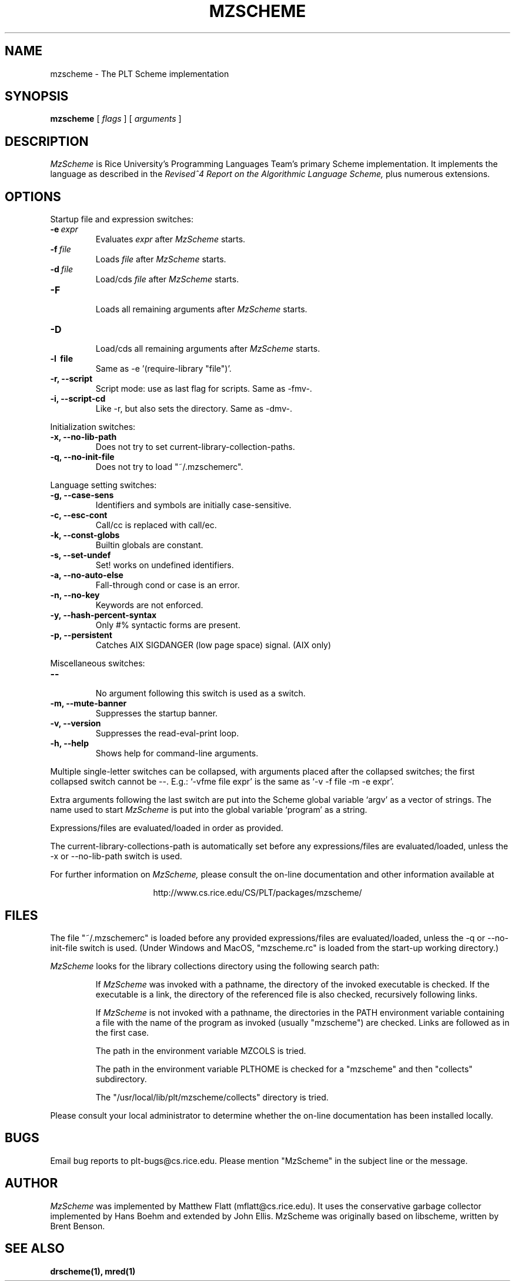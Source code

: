 .\" dummy line
.TH MZSCHEME 1 "31 May 1997"
.UC 4
.SH NAME
mzscheme \- The PLT Scheme implementation
.SH SYNOPSIS
.B mzscheme
[
.I flags
] [
.I arguments
]
.SH DESCRIPTION
.I MzScheme
is Rice University's Programming Languages Team's
primary Scheme implementation.  It implements the language as
described in the
.I Revised^4 Report on
.I the Algorithmic Language Scheme,
plus numerous extensions.
.SH OPTIONS

Startup file and expression switches:
.TP
.BI \-e \ expr
Evaluates
.I expr
after
.I MzScheme
starts.
.TP
.BI \-f \ file
Loads
.I file
after
.I MzScheme
starts.
.TP
.BI \-d \ file
Load/cds
.I file
after
.I MzScheme
starts.
.TP
.B \-F
.br
Loads all remaining arguments after
.I MzScheme
starts.
.TP
.B \-D
.br
Load/cds all remaining arguments after
.I MzScheme
starts.
.TP
.B \-l \ file
Same as -e '(require-library "file")'.
.TP
.B \-r, --script
Script mode: use as last flag for scripts.
Same as -fmv-.
.TP
.B \-i, --script-cd
Like -r, but also sets the directory.
Same as -dmv-.
.PP

Initialization switches:
.TP
.B \-x, --no-lib-path
Does not try to set current-library-collection-paths.
.TP
.B \-q, --no-init-file
Does not try to load "~/.mzschemerc".
.PP

Language setting switches:
.TP
.B \-g, --case-sens
Identifiers and symbols are initially case-sensitive.
.TP
.B \-c, --esc-cont
Call/cc is replaced with call/ec.
.TP
.B \-k, --const-globs
Builtin globals are constant.
.TP
.B \-s, --set-undef
Set! works on undefined identifiers.
.TP
.B \-a, --no-auto-else
Fall-through cond or case is an error.
.TP
.B \-n, --no-key
Keywords are not enforced.
.TP
.B \-y, --hash-percent-syntax
Only #% syntactic forms are present.
.TP
.B \-p, --persistent
Catches AIX SIGDANGER (low page space) signal. (AIX only)
.PP

Miscellaneous switches:
.TP
.B \--
.br
No argument following this switch is used as a switch.
.TP
.B \-m, --mute-banner
Suppresses the startup banner.
.TP
.B \-v, --version
Suppresses the read-eval-print loop.
.TP
.B \-h, --help
Shows help for command-line arguments.
.PP
Multiple single-letter switches can be collapsed, with arguments placed
after the collapsed switches; the first collapsed switch cannot be --.
E.g.: `-vfme file expr' is the same as `-v -f file -m -e expr'.
.PP
Extra arguments following the last switch are put into the Scheme global
variable `argv' as a vector of strings. The name used to start 
.I MzScheme
is put into the global variable `program' as a string.
.PP
Expressions/files are evaluated/loaded in order as provided.
.PP
The current-library-collections-path is automatically set before any
expressions/files are evaluated/loaded, unless the -x or --no-lib-path
switch is used.  
.PP
.PP
For further information on
.I MzScheme,
please consult the on-line
documentation and other information available at
.PP
.ce 1
http://www.cs.rice.edu/CS/PLT/packages/mzscheme/
.SH FILES
The file "~/.mzschemerc" is loaded before any provided
expressions/files are evaluated/loaded, unless the -q or 
--no-init-file switch is used. (Under Windows and MacOS, "mzscheme.rc" 
is loaded from the start-up working directory.)
.PP
.I MzScheme
looks for the library collections directory using the 
following search path:
.IP
If
.I MzScheme
was invoked with a pathname, the directory
of the invoked executable is checked. If the executable 
is a link, the directory of the referenced file is also 
checked, recursively following links.
.IP
If
.I MzScheme
is not invoked with a pathname, the
directories in the PATH environment variable containing
a file with the name of the program as invoked (usually
"mzscheme") are checked. Links are followed as in the 
first case.
.IP
The path in the environment variable MZCOLS is tried.
.IP
The path in the environment variable PLTHOME is checked
for a "mzscheme" and then "collects" subdirectory.
.IP
The "/usr/local/lib/plt/mzscheme/collects" directory is 
tried.
.PP
Please consult your local administrator to determine whether
the on-line documentation has been installed locally.
.SH BUGS
Email bug reports to plt-bugs@cs.rice.edu.  Please mention
"MzScheme" in the subject line or the message.
.SH AUTHOR
.I MzScheme
was implemented by Matthew Flatt (mflatt@cs.rice.edu).
It uses the conservative garbage collector implemented by Hans 
Boehm and extended by John Ellis. MzScheme was originally based 
on libscheme, written by Brent Benson.
.SH SEE ALSO
.BR drscheme(1),
.BR mred(1)
